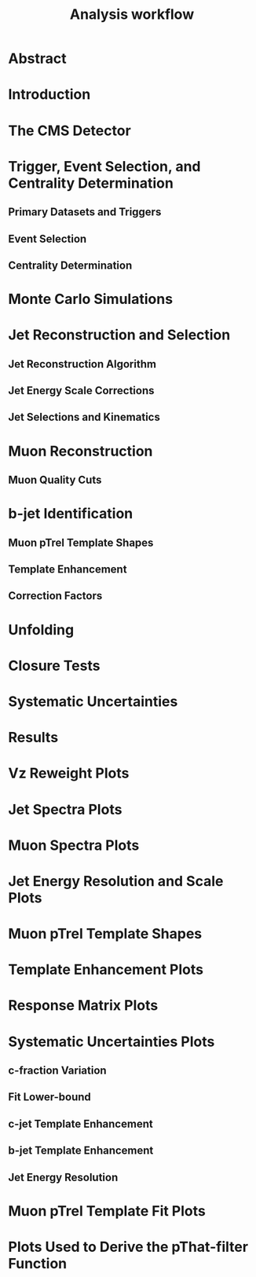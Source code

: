 #+title: Analysis workflow

* Abstract

* Introduction

* The CMS Detector

* Trigger, Event Selection, and Centrality Determination

** Primary Datasets and Triggers

** Event Selection

** Centrality Determination

* Monte Carlo Simulations

* Jet Reconstruction and Selection

** Jet Reconstruction Algorithm

** Jet Energy Scale Corrections

** Jet Selections and Kinematics

* Muon Reconstruction

**  Muon Quality Cuts

* b-jet Identification

** Muon pTrel Template Shapes

** Template Enhancement

** Correction Factors

* Unfolding

* Closure Tests

* Systematic Uncertainties

* Results

* Vz Reweight Plots

* Jet Spectra Plots

* Muon Spectra Plots

* Jet Energy Resolution and Scale Plots

* Muon pTrel Template Shapes

* Template Enhancement Plots

* Response Matrix Plots

* Systematic Uncertainties Plots

** c-fraction Variation

** Fit Lower-bound

** c-jet Template Enhancement

** b-jet Template Enhancement

** Jet Energy Resolution

* Muon pTrel Template Fit Plots

* Plots Used to Derive the pThat-filter Function
